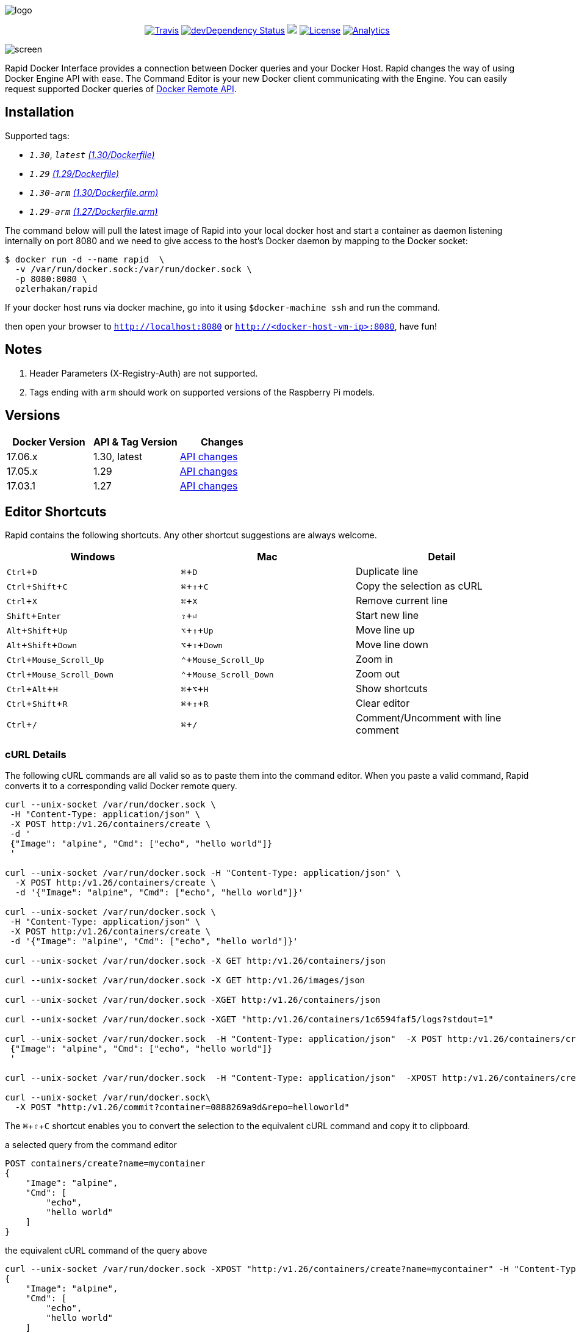 :experimental:

image:images/logo.jpg[]
++++
<p align="center">
    <a href="https://travis-ci.org/ozlerhakan/rapid"><img src="https://travis-ci.org/ozlerhakan/rapid.svg?branch=master" alt="Travis"></a>
    <a href="https://hub.docker.com/r/ozlerhakan/rapid"><img src="https://img.shields.io/docker/pulls/ozlerhakan/rapid.svg" alt="devDependency Status"></a>
    <a href="https://gitter.im/rapidui/rapid"><img src="https://badges.gitter.im/Join%20Chat.svg"></a>
    <a href="https://img.shields.io/badge/license-MIT-blue.svg"><img src="https://img.shields.io/badge/license-MIT-blue.svg" alt="License"></a>
    <a href="https://github.com/igrigorik/ga-beacon"><img src="https://ga-beacon.appspot.com/UA-103631106-1/welcome-page?flat" alt="Analytics" /></a>
</p>
++++

image::images/screen.gif[]

Rapid Docker Interface provides a connection between Docker queries and your Docker Host. Rapid changes the way of using Docker Engine API with ease. The Command Editor is your new Docker client communicating with the Engine. You can easily request supported Docker queries of https://docs.docker.com/engine/reference/api/docker_remote_api/[Docker Remote API].

== Installation

Supported tags:

*  `_1.30_`, `_latest_` https://github.com/ozlerhakan/rapid/blob/master/Dockerfile[_(1.30/Dockerfile)_]
*  `_1.29_` https://github.com/ozlerhakan/rapid/blob/1d20d2e1465e457d5728568b411c3ac11fe98fd0/Dockerfile[_(1.29/Dockerfile)_]
*  `_1.30-arm_` https://github.com/ozlerhakan/rapid/blob/master/Dockerfile.arm[_(1.30/Dockerfile.arm)_]
*  `_1.29-arm_` https://github.com/ozlerhakan/rapid/blob/1d20d2e1465e457d5728568b411c3ac11fe98fd0/Dockerfile.arm[_(1.27/Dockerfile.arm)_]

The command below will pull the latest image of Rapid into your local docker host and start a container as daemon listening internally on port 8080 and we need to give access to the host’s Docker daemon by mapping to the Docker socket:

  $ docker run -d --name rapid  \
    -v /var/run/docker.sock:/var/run/docker.sock \
    -p 8080:8080 \
    ozlerhakan/rapid

If your docker host runs via docker machine, go into it using `$docker-machine ssh` and run the command.

then open your browser to `http://localhost:8080` or `http://<docker-host-vm-ip>:8080`, have fun!

== Notes

. Header Parameters (X-Registry-Auth) are not supported.
. Tags ending with `arm` should work on supported versions of the Raspberry Pi models.

== Versions

|===
|Docker Version |API & Tag Version  |Changes

|17.06.x
|1.30, latest
|https://docs.docker.com/engine/api/version-history/#v1-30-api-changes[API changes]

|17.05.x
|1.29
|https://docs.docker.com/engine/api/version-history/#v1-29-api-changes[API changes]

|17.03.1
|1.27
|https://docs.docker.com/engine/api/version-history/#v127-api-changes[API changes]

|===


== Editor Shortcuts

Rapid contains the following shortcuts. Any other shortcut suggestions are always welcome.

[width="100%",options="header"]
|===
|Windows | Mac |Detail
|kbd:[Ctrl+D] |kbd:[&#8984;+D]| Duplicate line
|kbd:[Ctrl+Shift+C] |kbd:[&#8984;+&#8679;+C]| Copy the selection as cURL
|kbd:[Ctrl+X]|kbd:[&#8984;+X] | Remove current line
|kbd:[Shift+Enter]|kbd:[&#8679;+&#9166;] | Start new line
|kbd:[Alt+Shift+Up]|kbd:[&#8997;+&#8679;+Up] | Move line up
|kbd:[Alt+Shift+Down] |kbd:[&#8997;+&#8679;+Down] | Move line down
|kbd:[Ctrl+Mouse_Scroll_Up] |kbd:[&#8963;+Mouse_Scroll_Up] | Zoom in
|kbd:[Ctrl+Mouse_Scroll_Down] |kbd:[&#8963;+Mouse_Scroll_Down] | Zoom out
|kbd:[Ctrl+Alt+H] |kbd:[&#8984;+&#8997;+H] | Show shortcuts
|kbd:[Ctrl+Shift+R] |kbd:[&#8984;+&#8679;+R] | Clear editor
|kbd:[Ctrl+/] |kbd:[&#8984;+/] | Comment/Uncomment with line comment
|===

=== cURL Details

The following cURL commands are all valid so as to paste them into the command editor. When you paste a valid command, Rapid converts it to a corresponding valid Docker remote query.

[source, curl]
----
curl --unix-socket /var/run/docker.sock \
 -H "Content-Type: application/json" \
 -X POST http:/v1.26/containers/create \
 -d '
 {"Image": "alpine", "Cmd": ["echo", "hello world"]}
 '

curl --unix-socket /var/run/docker.sock -H "Content-Type: application/json" \
  -X POST http:/v1.26/containers/create \
  -d '{"Image": "alpine", "Cmd": ["echo", "hello world"]}'

curl --unix-socket /var/run/docker.sock \
 -H "Content-Type: application/json" \
 -X POST http:/v1.26/containers/create \
 -d '{"Image": "alpine", "Cmd": ["echo", "hello world"]}'

curl --unix-socket /var/run/docker.sock -X GET http:/v1.26/containers/json

curl --unix-socket /var/run/docker.sock -X GET http:/v1.26/images/json

curl --unix-socket /var/run/docker.sock -XGET http:/v1.26/containers/json

curl --unix-socket /var/run/docker.sock -XGET "http:/v1.26/containers/1c6594faf5/logs?stdout=1"

curl --unix-socket /var/run/docker.sock  -H "Content-Type: application/json"  -X POST http:/v1.26/containers/create -d'
 {"Image": "alpine", "Cmd": ["echo", "hello world"]}
 '

curl --unix-socket /var/run/docker.sock  -H "Content-Type: application/json"  -XPOST http:/v1.26/containers/create -d' {"Image": "alpine", "Cmd": ["echo", "hello world"]}'

curl --unix-socket /var/run/docker.sock\
  -X POST "http:/v1.26/commit?container=0888269a9d&repo=helloworld"
----

The kbd:[&#8984;+&#8679;+C] shortcut enables you to convert the selection to the equivalent cURL command and copy it to clipboard.

.a selected query from the command editor
----
POST containers/create?name=mycontainer
{
    "Image": "alpine",
    "Cmd": [
        "echo",
        "hello world"
    ]
}
----

.the equivalent cURL command of the query above
----
curl --unix-socket /var/run/docker.sock -XPOST "http:/v1.26/containers/create?name=mycontainer" -H "Content-Type: application/json" -d'
{
    "Image": "alpine",
    "Cmd": [
        "echo",
        "hello world"
    ]
}'
----

== Contributing

Any comments/issues/PRs are always welcome!

== License

Rapid is released under MIT.

